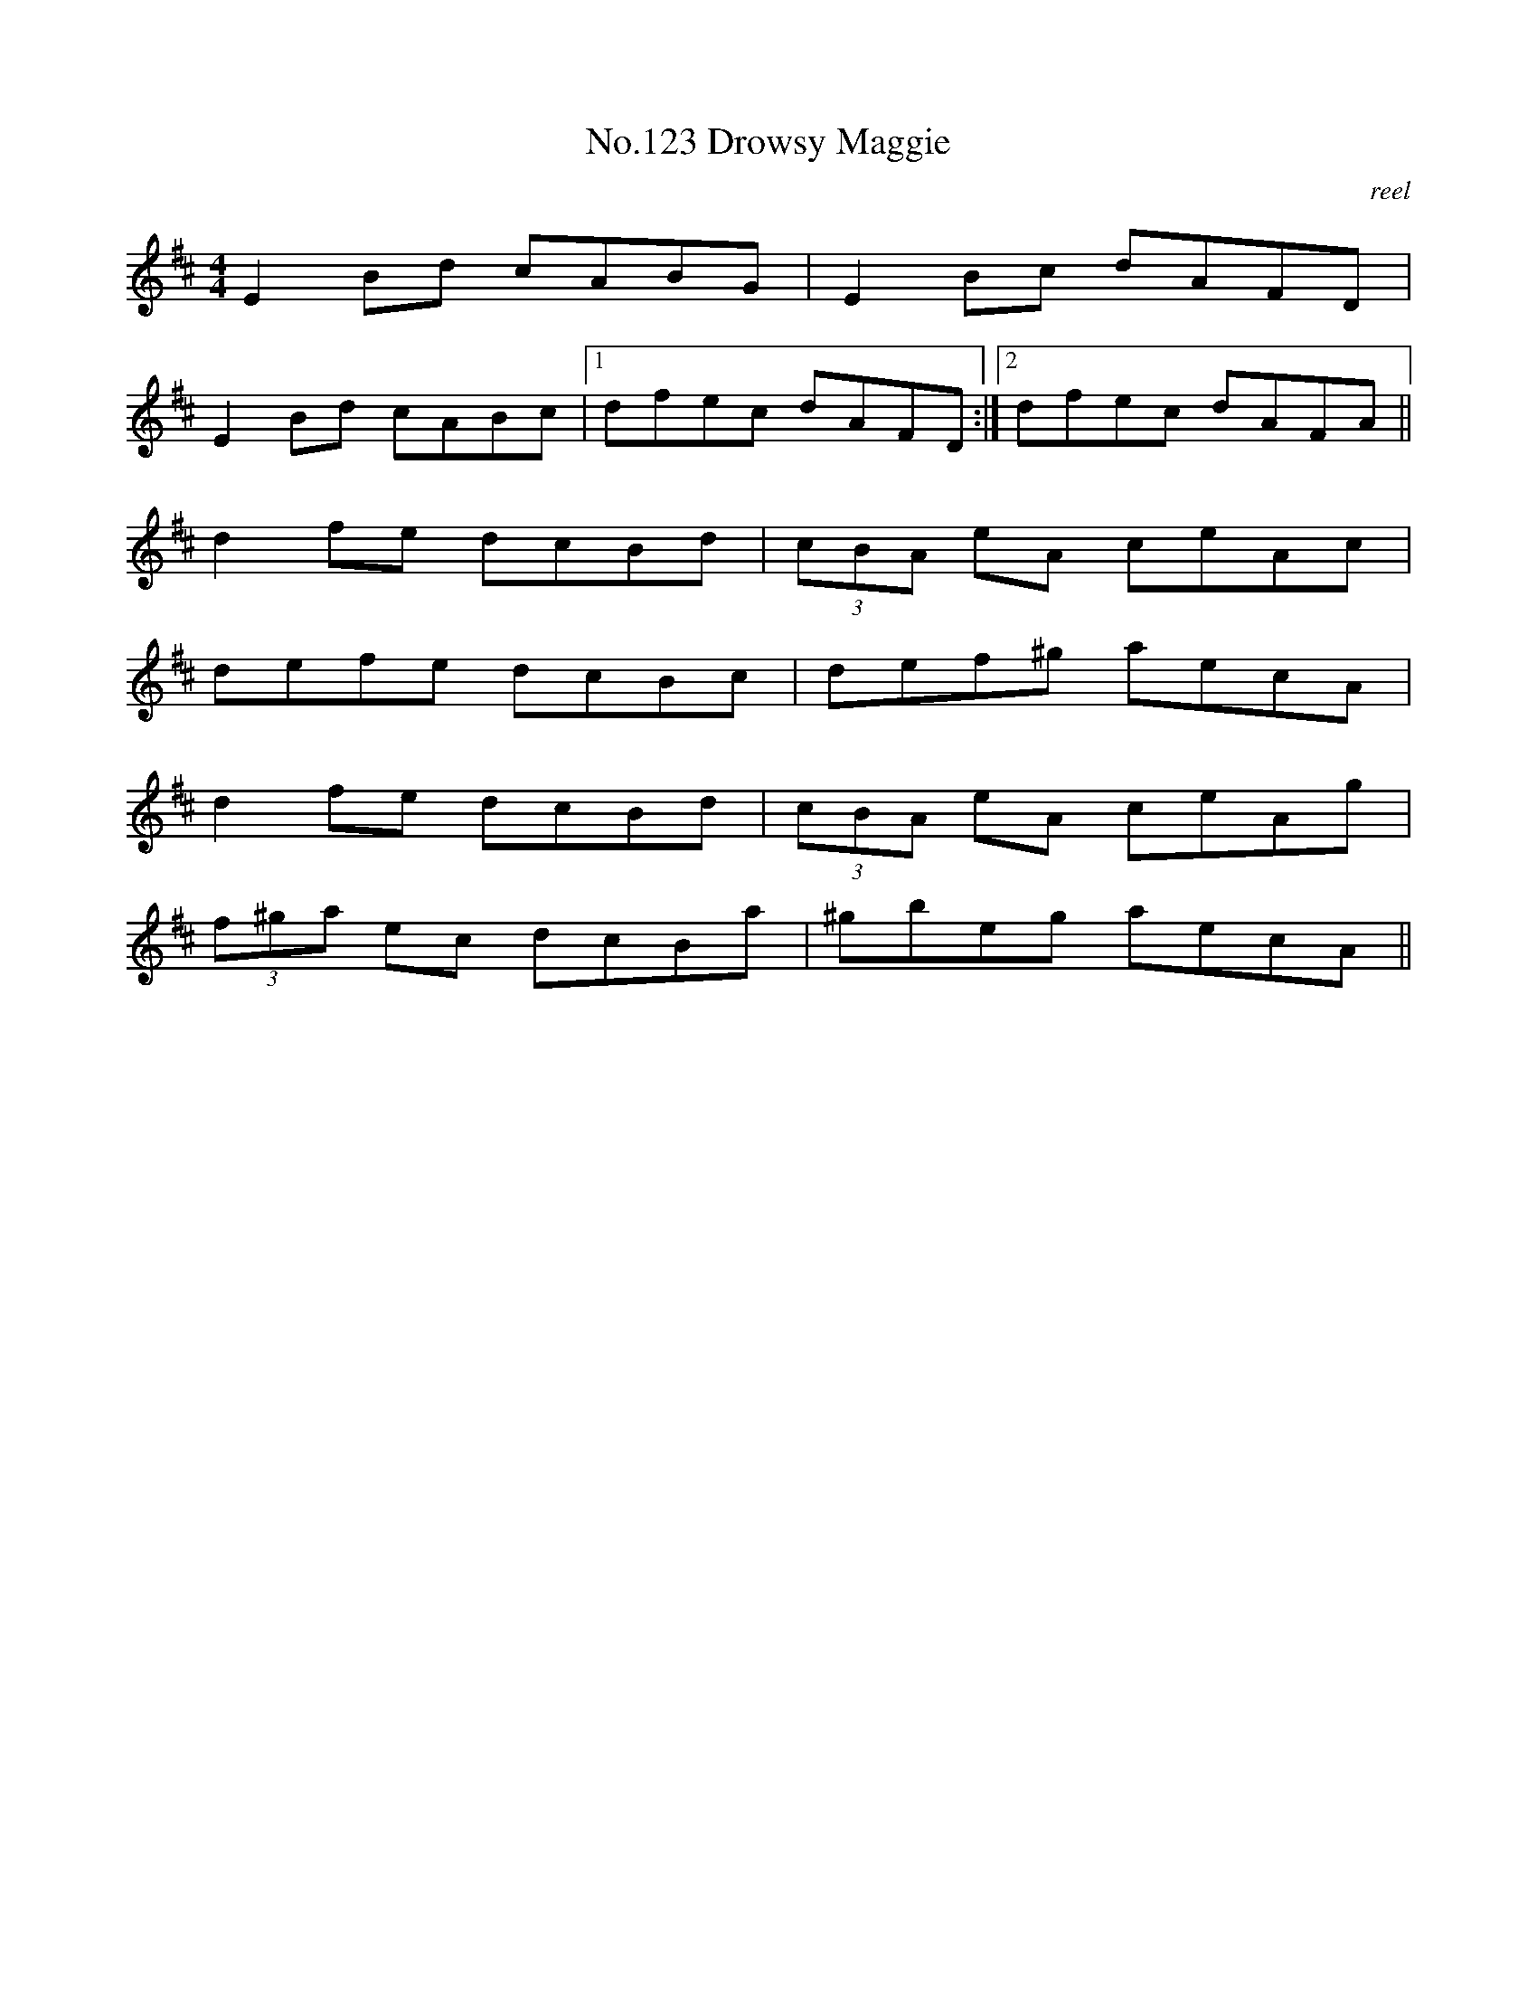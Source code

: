 X:3
T:No.123 Drowsy Maggie
M:4/4
L:1/8
C:reel
K:D
E2Bd cABG|E2Bc dAFD|
E2Bd cABc|[1dfec dAFD:|[2dfec dAFA||
d2fe dcBd|(3cBA eA ceAc|
defe dcBc|def^g aecA|
d2fe dcBd|(3cBA eA ceAg|
(3f^ga ec dcBa|^gbeg aecA||
